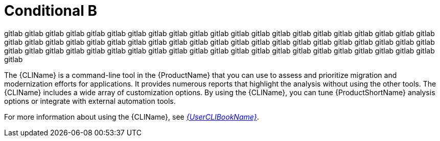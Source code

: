 // Module included in the following assemblies:
//
// * docs/cli-guide/master.adoc
// * docs/getting-started-guide/master.adoc
:env-gitlab:

:_content-type: CONCEPT
[id="conditional-b_{context}"]
= Conditional B

gitlab gitlab gitlab gitlab gitlab gitlab gitlab gitlab gitlab gitlab gitlab gitlab gitlab gitlab gitlab gitlab gitlab gitlab gitlab gitlab gitlab gitlab gitlab gitlab gitlab gitlab gitlab gitlab gitlab gitlab gitlab gitlab gitlab gitlab gitlab gitlab gitlab gitlab gitlab gitlab gitlab gitlab gitlab gitlab gitlab gitlab gitlab gitlab gitlab gitlab gitlab gitlab gitlab gitlab gitlab gitlab gitlab gitlab gitlab gitlab gitlab gitlab gitlab gitlab


The {CLIName} is a command-line tool in the {ProductName} that you can use to assess and prioritize migration and modernization efforts for applications. It provides numerous reports that highlight the analysis without using the other tools. The {CLIName} includes a wide array of customization options. By using the {CLIName}, you can tune {ProductShortName} analysis options or integrate with external automation tools.

ifndef::cli-guide[]
For more information about using the {CLIName}, see link:{ProductDocUserGuideURL}[_{UserCLIBookName}_].
endif::cli-guide[]

:!env-gitlab:
